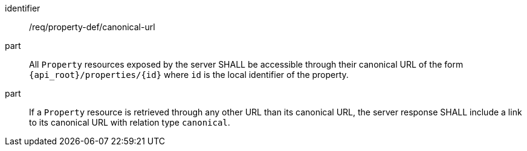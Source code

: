 [requirement,model=ogc]
====
[%metadata]
identifier:: /req/property-def/canonical-url

part:: All `Property` resources exposed by the server SHALL be accessible through their canonical URL of the form `{api_root}/properties/{id}` where `id` is the local identifier of the property.

part:: If a `Property` resource is retrieved through any other URL than its canonical URL, the server response SHALL include a link to its canonical URL with relation type `canonical`.
====
